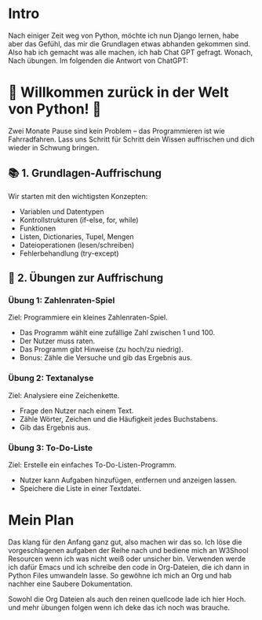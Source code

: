 
* Intro

Nach einiger Zeit weg von Python, möchte ich nun Django lernen, habe aber das Gefühl, das mir die Grundlagen etwas abhanden gekommen sind. Also hab ich gemacht was alle machen, ich hab Chat GPT gefragt.
Wonach,
Nach übungen. Im folgenden die Antwort von ChatGPT:


* 🚀 Willkommen zurück in der Welt von Python! 🐍

Zwei Monate Pause sind kein Problem – das Programmieren ist wie Fahrradfahren. Lass uns Schritt für Schritt dein Wissen auffrischen und dich wieder in Schwung bringen.

** 📚 1. Grundlagen-Auffrischung

Wir starten mit den wichtigsten Konzepten:

- Variablen und Datentypen
- Kontrollstrukturen (if-else, for, while)
- Funktionen
- Listen, Dictionaries, Tupel, Mengen
- Dateioperationen (lesen/schreiben)
- Fehlerbehandlung (try-except)


** 🧠 2. Übungen zur Auffrischung
*** Übung 1: Zahlenraten-Spiel

Ziel: Programmiere ein kleines Zahlenraten-Spiel.

 - Das Programm wählt eine zufällige Zahl zwischen 1 und 100.
 - Der Nutzer muss raten.
 - Das Programm gibt Hinweise (zu hoch/zu niedrig).
 - Bonus: Zähle die Versuche und gib das Ergebnis aus.


*** Übung 2: Textanalyse

Ziel: Analysiere eine Zeichenkette.

- Frage den Nutzer nach einem Text.
- Zähle Wörter, Zeichen und die Häufigkeit jedes Buchstabens.
- Gib das Ergebnis aus.


*** Übung 3: To-Do-Liste

Ziel: Erstelle ein einfaches To-Do-Listen-Programm.

- Nutzer kann Aufgaben hinzufügen, entfernen und anzeigen lassen.
- Speichere die Liste in einer Textdatei.



* Mein Plan

Das klang für den Anfang ganz gut, also machen wir das so. Ich löse die vorgeschlagenen aufgaben der Reihe nach und bediene mich an W3Shool Resourcen wenn ich was nicht weiß oder unsicher bin.
Verwenden werde ich dafür Emacs und ich schreibe den code in Org-Dateien, die ich dann in Python Files umwandeln lasse. So gewöhne ich mich an Org und hab nachher eine Saubere Dokumentation.

Sowohl die Org Dateien als auch den reinen quellcode lade ich hier Hoch. und mehr übungen folgen wenn ich deke das ich noch was brauche.
